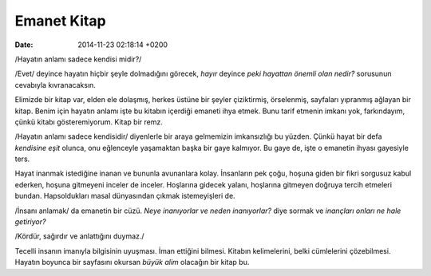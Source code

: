 ============
Emanet Kitap
============

:date: 2014-11-23 02:18:14 +0200

.. :Author: Emin Reşah
.. :Date:   <>

/Hayatın anlamı sadece kendisi midir?/

/Evet/ deyince hayatın hiçbir şeyle dolmadığını görecek, *hayır* deyince
*peki hayattan önemli olan nedir?* sorusunun cevabıyla kıvranacaksın.

Elimizde bir kitap var, elden ele dolaşmış, herkes üstüne bir şeyler
çiziktirmiş, örselenmiş, sayfaları yıpranmış ağlayan bir kitap. Benim
için hayatın anlamı işte bu kitabın içerdiği emaneti ihya etmek. Bunu
tarif etmenin imkanı yok, farkındayım, çünkü kitabı gösteremiyorum.
Kitap bir remz.

/Hayatın anlamı sadece kendisidir/ diyenlerle bir araya gelmemizin
imkansızlığı bu yüzden. Çünkü hayat bir defa *kendisine eşit* olunca,
onu eğlenceyle yaşamaktan başka bir gaye kalmıyor. Bu gaye de, işte o
emanetin ihyası gayesiyle ters.

Hayat inanmak istediğine inanan ve bununla avunanlara kolay. İnsanların
pek çoğu, hoşuna giden bir fikri sorgusuz kabul ederken, hoşuna
gitmeyeni inceler de inceler. Hoşlarına gidecek yalanı, hoşlarına
gitmeyen doğruya tercih etmeleri bundan. Hapsoldukları masal dünyasından
çıkmak istemeyişleri de.

/İnsanı anlamak/ da emanetin bir cüzü. *Neye inanıyorlar ve neden
inanıyorlar?* diye sormak ve *inançları onları ne hale getiriyor?*

/Kördür, sağırdır ve anlattığını duymaz./

Tecelli insanın imanıyla bilgisinin uyuşması. İman ettiğini bilmesi.
Kitabın kelimelerini, belki cümlelerini çözebilmesi. Hayatın boyunca bir
sayfasını okursan *büyük alim* olacağın bir kitap bu.
